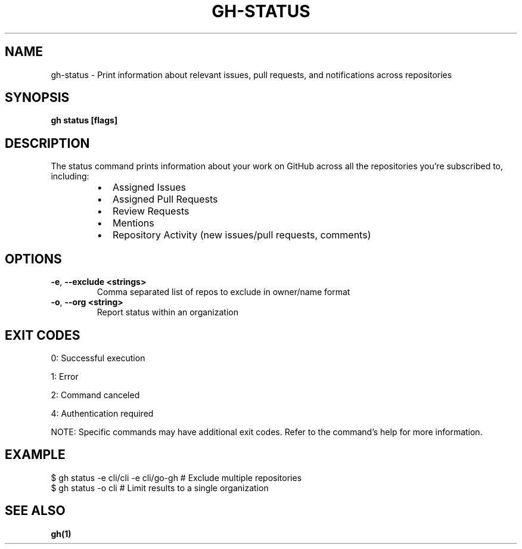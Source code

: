 .nh
.TH "GH-STATUS" "1" "Aug 2024" "GitHub CLI 2.55.0" "GitHub CLI manual"

.SH NAME
.PP
gh-status - Print information about relevant issues, pull requests, and notifications across repositories


.SH SYNOPSIS
.PP
\fBgh status [flags]\fR


.SH DESCRIPTION
.PP
The status command prints information about your work on GitHub across all the repositories you're subscribed to, including:

.RS
.IP \(bu 2
Assigned Issues
.IP \(bu 2
Assigned Pull Requests
.IP \(bu 2
Review Requests
.IP \(bu 2
Mentions
.IP \(bu 2
Repository Activity (new issues/pull requests, comments)

.RE


.SH OPTIONS
.TP
\fB-e\fR, \fB--exclude\fR \fB<strings>\fR
Comma separated list of repos to exclude in owner/name format

.TP
\fB-o\fR, \fB--org\fR \fB<string>\fR
Report status within an organization


.SH EXIT CODES
.PP
0: Successful execution

.PP
1: Error

.PP
2: Command canceled

.PP
4: Authentication required

.PP
NOTE: Specific commands may have additional exit codes. Refer to the command's help for more information.


.SH EXAMPLE
.EX
$ gh status -e cli/cli -e cli/go-gh # Exclude multiple repositories
$ gh status -o cli # Limit results to a single organization

.EE


.SH SEE ALSO
.PP
\fBgh(1)\fR
